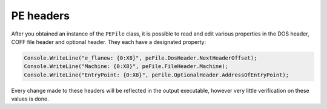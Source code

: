 PE headers
==========

After you obtained an instance of the ``PEFile`` class, it is possible to read and edit various properties in the DOS header, COFF file header and optional header. They each have a designated property:

.. code-block:: csharp

    Console.WriteLine("e_flanew: {0:X8}", peFile.DosHeader.NextHeaderOffset);
    Console.WriteLine("Machine: {0:X8}", peFile.FileHeader.Machine);
    Console.WriteLine("EntryPoint: {0:X8}", peFile.OptionalHeader.AddressOfEntryPoint);

Every change made to these headers will be reflected in the output executable, however very little verification on these values is done. 
